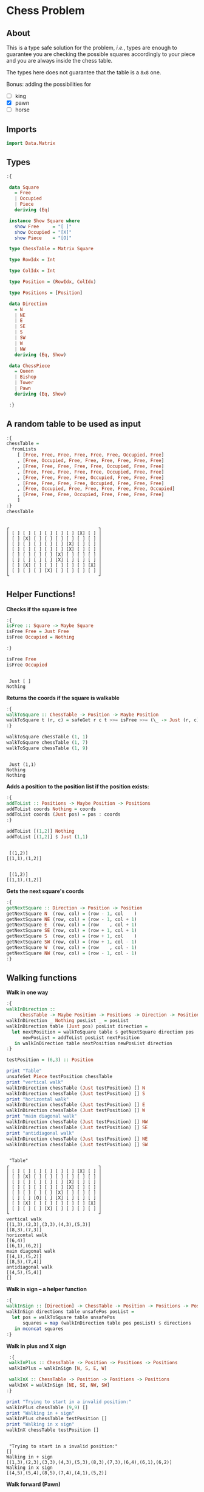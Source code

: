 * Chess Problem
** About
This is a type safe solution for the problem, /i.e./, types are enough to guarantee you are checking the possible squares accordingly to your piece and you are always inside the chess table.

The types here does not guarantee that the table is a ~8x8~ one.

Bonus: adding the possibilities for
- [ ] king
- [X] pawn
- [ ] horse

** Imports

#+begin_src haskell :exports both :results output :post org-babel-haskell-formatter(*this*)
  import Data.Matrix
#+end_src

#+RESULTS:

** Types

#+begin_src haskell :exports both :results output :post org-babel-haskell-formatter(*this*)
  :{

   data Square
     = Free
     | Occupied
     | Piece
     deriving (Eq)

   instance Show Square where
     show Free     = "[ ]"
     show Occupied = "[X]"
     show Piece    = "[O]"

   type ChessTable = Matrix Square

   type RowIdx = Int

   type ColIdx = Int

   type Position = (RowIdx, ColIdx)

   type Positions = [Position]

   data Direction
     = N
     | NE
     | E
     | SE
     | S
     | SW
     | W
     | NW
     deriving (Eq, Show)

   data ChessPiece
     = Queen
     | Bishop
     | Tower
     | Pawn
     deriving (Eq, Show)

   :}
#+end_src

#+RESULTS:

** A random table to be used as input

#+begin_src haskell :exports both :results output :post org-babel-haskell-formatter(*this*)
  :{
  chessTable =
    fromLists
      [ [Free, Free, Free, Free, Free, Free, Occupied, Free]
      , [Free, Occupied, Free, Free, Free, Free, Free, Free]
      , [Free, Free, Free, Free, Free, Occupied, Free, Free]
      , [Free, Free, Free, Free, Free, Occupied, Free, Free]
      , [Free, Free, Free, Free, Occupied, Free, Free, Free]
      , [Free, Free, Free, Free, Occupied, Free, Free, Free]
      , [Free, Occupied, Free, Free, Free, Free, Free, Occupied]
      , [Free, Free, Free, Occupied, Free, Free, Free, Free]
      ]
  :}
  chessTable
#+end_src

#+RESULTS:
#+begin_example

┌                                 ┐
│ [ ] [ ] [ ] [ ] [ ] [ ] [X] [ ] │
│ [ ] [X] [ ] [ ] [ ] [ ] [ ] [ ] │
│ [ ] [ ] [ ] [ ] [ ] [X] [ ] [ ] │
│ [ ] [ ] [ ] [ ] [ ] [X] [ ] [ ] │
│ [ ] [ ] [ ] [ ] [X] [ ] [ ] [ ] │
│ [ ] [ ] [ ] [ ] [X] [ ] [ ] [ ] │
│ [ ] [X] [ ] [ ] [ ] [ ] [ ] [X] │
│ [ ] [ ] [ ] [X] [ ] [ ] [ ] [ ] │
└                                 ┘
#+end_example

** Helper Functions!



*Checks if the square is free*
  
#+begin_src haskell :exports both :results output :post org-babel-haskell-formatter(*this*)
  :{
  isFree :: Square -> Maybe Square
  isFree Free = Just Free
  isFree Occupied = Nothing

  :}

  isFree Free
  isFree Occupied
#+end_src

#+RESULTS:
: 
:  Just [ ]
: Nothing


*Returns the coords if the square is walkable*

#+begin_src haskell :exports both :results output :post org-babel-haskell-formatter(*this*)
  :{
  walkToSquare :: ChessTable -> Position -> Maybe Position
  walkToSquare t (r, c) = safeGet r c t >>= isFree >>= (\_ -> Just (r, c))
  :}

  walkToSquare chessTable (1, 1) 
  walkToSquare chessTable (1, 7) 
  walkToSquare chessTable (1, 9) 
#+end_src

#+RESULTS:
: 
:  Just (1,1)
: Nothing
: Nothing

*Adds a position to the position list if the position exists:*

#+begin_src haskell :exports both :results output :post org-babel-haskell-formatter(*this*)
  :{
  addToList :: Positions -> Maybe Position -> Positions
  addToList coords Nothing = coords
  addToList coords (Just pos) = pos : coords
  :}

  addToList [(1,2)] Nothing
  addToList [(1,2)] $ Just (1,1)
#+end_src

#+RESULTS:
: 
:  [(1,2)]
: [(1,1),(1,2)]

#+RESULTS:
: 
:  [(1,2)]
: [(1,1),(1,2)]

*Gets the next square's coords*
  
#+begin_src haskell :exports both :results output :post org-babel-haskell-formatter(*this*)
  :{
  getNextSquare :: Direction -> Position -> Position
  getNextSquare N  (row, col) = (row - 1, col    )
  getNextSquare NE (row, col) = (row - 1, col + 1)
  getNextSquare E  (row, col) = (row    , col + 1)
  getNextSquare SE (row, col) = (row + 1, col + 1)
  getNextSquare S  (row, col) = (row + 1, col    )
  getNextSquare SW (row, col) = (row + 1, col - 1)
  getNextSquare W  (row, col) = (row    , col - 1)
  getNextSquare NW (row, col) = (row - 1, col - 1)
  :}

#+end_src

#+RESULTS:

** Walking functions

*Walk in one way*

#+begin_src haskell :exports both :results output :post org-babel-haskell-formatter(*this*)
  :{
  walkInDirection ::
       ChessTable -> Maybe Position -> Positions -> Direction -> Positions
  walkInDirection _ Nothing posList _ = posList
  walkInDirection table (Just pos) posList direction =
    let nextPosition = walkToSquare table $ getNextSquare direction pos
        newPosList = addToList posList nextPosition
     in walkInDirection table nextPosition newPosList direction
  :}

  testPosition = (6,3) :: Position

  print "Table"
  unsafeSet Piece testPosition chessTable
  print "vertical walk"
  walkInDirection chessTable (Just testPosition) [] N
  walkInDirection chessTable (Just testPosition) [] S
  print "horizontal walk"
  walkInDirection chessTable (Just testPosition) [] E
  walkInDirection chessTable (Just testPosition) [] W
  print "main diagonal walk"
  walkInDirection chessTable (Just testPosition) [] NW
  walkInDirection chessTable (Just testPosition) [] SE
  print "antidiagonal walk"
  walkInDirection chessTable (Just testPosition) [] NE
  walkInDirection chessTable (Just testPosition) [] SW

#+end_src

#+RESULTS:
#+begin_example

 "Table"
┌                                 ┐
│ [ ] [ ] [ ] [ ] [ ] [ ] [X] [ ] │
│ [ ] [X] [ ] [ ] [ ] [ ] [ ] [ ] │
│ [ ] [ ] [ ] [ ] [ ] [X] [ ] [ ] │
│ [ ] [ ] [ ] [ ] [ ] [X] [ ] [ ] │
│ [ ] [ ] [ ] [ ] [X] [ ] [ ] [ ] │
│ [ ] [ ] [O] [ ] [X] [ ] [ ] [ ] │
│ [ ] [X] [ ] [ ] [ ] [ ] [ ] [X] │
│ [ ] [ ] [ ] [X] [ ] [ ] [ ] [ ] │
└                                 ┘
vertical walk
[(1,3),(2,3),(3,3),(4,3),(5,3)]
[(8,3),(7,3)]
horizontal walk
[(6,4)]
[(6,1),(6,2)]
main diagonal walk
[(4,1),(5,2)]
[(8,5),(7,4)]
antidiagonal walk
[(4,5),(5,4)]
[]
#+end_example



*Walk in sign -- a helper function*

#+begin_src haskell :exports both :results output :post org-babel-haskell-formatter(*this*)
  :{
  walkInSign :: [Direction] -> ChessTable -> Position -> Positions -> Positions
  walkInSign directions table unsafePos posList =
    let pos = walkToSquare table unsafePos
        squares = map (walkInDirection table pos posList) $ directions
     in mconcat squares
  :}

#+end_src

#+RESULTS:


*Walk in plus and X sign*

#+begin_src haskell :exports both :results output :post org-babel-haskell-formatter(*this*)
   :{
   walkInPlus :: ChessTable -> Position -> Positions -> Positions
   walkInPlus = walkInSign [N, S, E, W]

   walkInX :: ChessTable -> Position -> Positions -> Positions
   walkInX = walkInSign [NE, SE, NW, SW]
  :}

  print "Trying to start in a invalid position:"
  walkInPlus chessTable (9,9) []
  print "Walking in + sign"
  walkInPlus chessTable testPosition []
  print "Walking in x sign"
  walkInX chessTable testPosition []
#+end_src

#+RESULTS:
: 
:  "Trying to start in a invalid position:"
: []
: Walking in + sign
: [(1,3),(2,3),(3,3),(4,3),(5,3),(8,3),(7,3),(6,4),(6,1),(6,2)]
: Walking in x sign
: [(4,5),(5,4),(8,5),(7,4),(4,1),(5,2)]

*Walk forward (Pawn)*

#+begin_src haskell :exports both :results output :post org-babel-haskell-formatter(*this*)
   :{
   walkForward :: ChessTable -> Position -> Positions -> Positions
   walkForward table pos posList = addToList posList $ walkToSquare table $ getNextSquare N pos
   :}

  walkForward chessTable (9, 9) []
  walkForward chessTable (5, 5) []
#+end_src

#+RESULTS:
: 
:  []
: [(4,5)]

** Pieces walking

#+begin_src haskell :exports both :results output :post org-babel-haskell-formatter(*this*)

  :{
  walk :: ChessPiece -> ChessTable -> Position -> Positions
  walk Pawn   table pos = walkForward table pos [] 
  walk Bishop table pos = walkInX     table pos []
  walk Tower  table pos = walkInPlus  table pos []
  walk Queen  table pos =
    let plusWalk = walkInPlus table pos []
        xWalk = walkInX table pos []
     in plusWalk ++ xWalk

  :}

  print "Table"
  unsafeSet Piece testPosition chessTable
  print "Bishop"
  walk   Bishop chessTable testPosition
  print "Tower"
  walk   Tower chessTable testPosition
  print "Queen"
  walk   Queen chessTable testPosition
  print "Pawn"
  walk   Pawn chessTable testPosition

#+end_src

#+RESULTS:
#+begin_example

 "Table"
┌                                 ┐
│ [ ] [ ] [ ] [ ] [ ] [ ] [X] [ ] │
│ [ ] [X] [ ] [ ] [ ] [ ] [ ] [ ] │
│ [ ] [ ] [ ] [ ] [ ] [X] [ ] [ ] │
│ [ ] [ ] [ ] [ ] [ ] [X] [ ] [ ] │
│ [ ] [ ] [ ] [ ] [X] [ ] [ ] [ ] │
│ [ ] [ ] [O] [ ] [X] [ ] [ ] [ ] │
│ [ ] [X] [ ] [ ] [ ] [ ] [ ] [X] │
│ [ ] [ ] [ ] [X] [ ] [ ] [ ] [ ] │
└                                 ┘
Bishop
[(4,5),(5,4),(8,5),(7,4),(4,1),(5,2)]
Tower
[(1,3),(2,3),(3,3),(4,3),(5,3),(8,3),(7,3),(6,4),(6,1),(6,2)]
Queen
[(1,3),(2,3),(3,3),(4,3),(5,3),(8,3),(7,3),(6,4),(6,1),(6,2),(4,5),(5,4),(8,5),(7,4),(4,1),(5,2)]
Pawn
[(5,3)]
#+end_example
 
